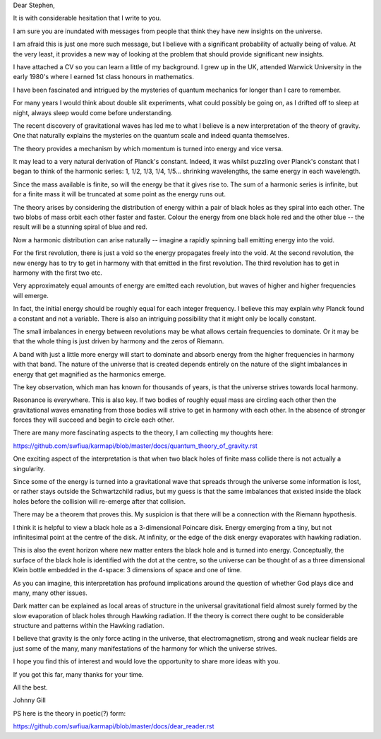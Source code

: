 Dear Stephen,

It is with considerable hesitation that I write to you.    

I am sure you are inundated with messages from people that think they
have new insights on the universe.

I am afraid this is just one more such message, but I believe with a
significant probability of actually being of value.  At the very
least, it provides a new way of looking at the problem that should
provide significant new insights.

I have attached a CV so you can learn a little of my background.  I
grew up in the UK, attended Warwick University in the early 1980's
where I earned 1st class honours in mathematics.

I have been fascinated and intrigued by the mysteries of quantum
mechanics for longer than I care to remember.

For many years I would think about double slit experiments, what could
possibly be going on, as I drifted off to sleep at night, always sleep
would come before understanding.

The recent discovery of gravitational waves has led me to what I
believe is a new interpretation of the theory of gravity.  One that
naturally explains the mysteries on the quantum scale and indeed
quanta themselves.

The theory provides a mechanism by which momentum is turned into
energy and vice versa.

It may lead to a very natural derivation of Planck's constant.
Indeed, it was whilst puzzling over Planck's constant that I began to
think of the harmonic series: 1, 1/2, 1/3, 1/4, 1/5... shrinking
wavelengths, the same energy in each wavelength.

Since the mass available is finite, so will the energy be that it
gives rise to.  The sum of a harmonic series is infinite, but for a
finite mass it will be truncated at some point as the energy runs out.

The theory arises by considering the distribution of energy within a
pair of black holes as they spiral into each other.  The two blobs of
mass orbit each other faster and faster.  Colour the energy from one
black hole red and the other blue -- the result will be a stunning
spiral of blue and red.

Now a harmonic distribution can arise naturally -- imagine a rapidly
spinning ball emitting energy into the void.

For the first revolution, there is just a void so the energy
propagates freely into the void.  At the second revolution, the new
energy has to try to get in harmony with that emitted in the first
revolution.  The third revolution has to get in harmony with the first
two etc.

Very approximately equal amounts of energy are emitted each
revolution, but waves of higher and higher frequencies will emerge.

In fact, the initial energy should be roughly equal for each integer
frequency.  I believe this may explain why Planck found a constant and
not a variable.   There is also an intriguing possibility that it
might only be locally constant.

The small imbalances in energy between revolutions may be what allows
certain frequencies to dominate.   Or it may be that the whole thing
is just driven by harmony and the zeros of Riemann.

A band with just a little more energy will start to dominate and
absorb energy from the higher frequencies in harmony with that band.
The nature of the universe that is created depends entirely on the
nature of the slight imbalances in energy that get magnified as the
harmonics emerge.

The key observation, which man has known for thousands of years, is
that the universe strives towards local harmony.

Resonance is everywhere.   This is also key.   If two bodies of
roughly equal mass are circling each other then the gravitational
waves emanating from those bodies will strive to get in harmony with each
other.   In the absence of stronger forces they will succeed and begin
to circle each other.

There are many more fascinating aspects to the theory, I am collecting
my thoughts here:

https://github.com/swfiua/karmapi/blob/master/docs/quantum_theory_of_gravity.rst

One exciting aspect of the interpretation is that when two black holes
of finite mass collide there is not actually a singularity.

Since some of the energy is turned into a gravitational wave that
spreads through the universe some information is lost, or rather stays
outside the Schwartzchild radius, but my guess is that the same
imbalances that existed inside the black holes before the collision
will re-emerge after that collision.

There may be a theorem that proves this.  My suspicion is that there
will be a connection with the Riemann hypothesis.

I think it is helpful to view a black hole as a 3-dimensional Poincare
disk.  Energy emerging from a tiny, but not infinitesimal point at
the centre of the disk.   At infinity, or the edge of the disk energy
evaporates with hawking radiation.

This is also the event horizon where new matter enters the black hole
and is turned into energy.  Conceptually, the surface of the black
hole is identified with the dot at the centre, so the universe can be
thought of as a three dimensional Klein bottle embedded in the
4-space: 3 dimensions of space and one of time.

As you can imagine, this interpretation has profound implications
around the question of whether God plays dice and many, many other
issues. 

Dark matter can be explained as local areas of structure in the
universal gravitational field almost surely formed by the slow
evaporation of black holes through Hawking radiation.  If the theory
is correct there ought to be considerable structure and patterns
within the Hawking radiation.

I believe that gravity is the only force acting in the universe, that
electromagnetism, strong and weak nuclear fields are just some of the
many, many manifestations of the harmony for which the universe
strives.

I hope you find this of interest and would love the opportunity to
share more ideas with you.

If you got this far, many thanks for your time.

All the best.

Johnny Gill

PS here is the theory in poetic(?) form:

https://github.com/swfiua/karmapi/blob/master/docs/dear_reader.rst

